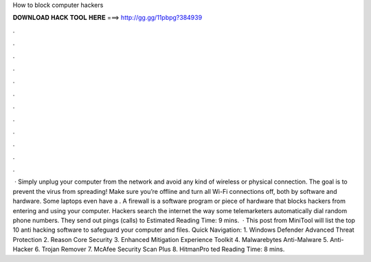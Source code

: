 How to block computer hackers

𝐃𝐎𝐖𝐍𝐋𝐎𝐀𝐃 𝐇𝐀𝐂𝐊 𝐓𝐎𝐎𝐋 𝐇𝐄𝐑𝐄 ===> http://gg.gg/11pbpg?384939

.

.

.

.

.

.

.

.

.

.

.

.

 · Simply unplug your computer from the network and avoid any kind of wireless or physical connection. The goal is to prevent the virus from spreading! Make sure you’re offline and turn all Wi-Fi connections off, both by software and hardware. Some laptops even have a . A firewall is a software program or piece of hardware that blocks hackers from entering and using your computer. Hackers search the internet the way some telemarketers automatically dial random phone numbers. They send out pings (calls) to Estimated Reading Time: 9 mins.  · This post from MiniTool will list the top 10 anti hacking software to safeguard your computer and files. Quick Navigation: 1. Windows Defender Advanced Threat Protection 2. Reason Core Security 3. Enhanced Mitigation Experience Toolkit 4. Malwarebytes Anti-Malware 5. Anti-Hacker 6. Trojan Remover 7. McAfee Security Scan Plus 8. HitmanPro ted Reading Time: 8 mins.